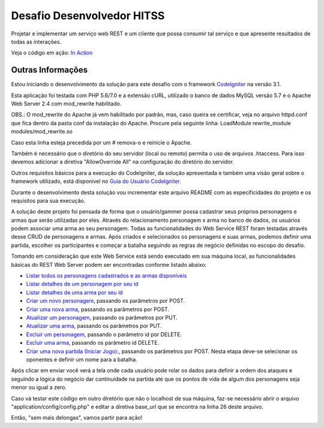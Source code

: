 ###########################
Desafio Desenvolvedor HITSS
###########################

Projetar e implementar um serviço web REST e um cliente que possa consumir tal 
serviço e que apresente resultados de todas as interações.

Veja o código em ação: `In Action <http://www.ceffsistemas.com.br/coding/desafio-desenvolvedor-hitss/>`_

******************
Outras Informações
******************

Estou iniciando o desenvolvimento da solução para este desafio com o framework 
`CodeIgniter <https://codeigniter.com/>`_ na versão 3.1.

Esta aplicação foi testada com PHP 5.6/7.0 e a extensão cURL, utilizado o banco 
de dados MySQL versão 5.7 e o Apache Web Server 2.4 com mod_rewrite habilitado.

OBS.: O mod_rewrite do Apache já vem habilitado por padrão, mas, caso queira se 
certificar, veja no arquivo httpd.conf que fica dentro da pasta conf da 
instalação do Apache. Procure pela seguinte linha: 
LoadModule rewrite_module modules/mod_rewrite.so

Caso esta linha esteja precedida por um # remova-o e reinicie o Apache.

Também é necessário que o diretório do seu servidor (local ou remoto) permita o 
uso de arquivos .htaccess. Para isso devemos adicionar a diretiva 
"AllowOverride All" na configuração do diretório do servidor.

Outros requisitos básicos para a execução do CodeIgniter, da solução 
apresentada e também uma visão geral sobre o framework utilizado, está 
disponível no `Guia do Usuário CodeIgniter <https://codeigniter.com/user_guide/>`_.

Durante o desenvolvimento desta solução vou incrementar este arquivo README com 
as especificidades do projeto e os requisitos para sua execução.

A solução deste projeto foi pensada de forma que o usuário/gammer possa 
cadastrar seus próprios personagens e armas que serão utilizadas por eles.
Através do relacionamento personagem x arma no banco de dados, os usuários 
podem associar uma arma ao seu personagem.
Todas as funcionalidades do Web Service REST foram testadas através desse CRUD 
de personagens e armas.
Após criados e selecionados os personagens e suas armas, podemos definir uma 
partida, escolher os participantes e começar a batalha seguindo as regras de 
negócio definidas no escopo do desafio.

Tomando em consideração que este Web Service está sendo executado em sua 
máquina local, as funcionalidades básicas do REST Web Server podem ser 
encontradas conforme listado abaixo:

- `Listar todos os personagens cadastrados e as armas disponíveis <http://localhost/desafio-desenvolvedor-hitss/>`_
- `Listar detalhes de um personagem por seu id <http://localhost/desafio-desenvolvedor-hitss/medieval_battle/viewcharacter/1>`_
- `Listar detalhes de uma arma por seu id <http://localhost/desafio-desenvolvedor-hitss/medieval_battle/viewweapon/1>`_
- `Criar um novo personagem <http://localhost/desafio-desenvolvedor-hitss/medieval_battle/addcharacter/>`_, passando os parâmetros por POST.
- `Criar uma nova arma <http://localhost/desafio-desenvolvedor-hitss/medieval_battle/addweapon/>`_, passando os parâmetros por POST.
- `Atualizar um personagem <http://localhost/desafio-desenvolvedor-hitss/medieval_battle/editcharacter/1>`_, passando os parâmetros por PUT.
- `Atualizar uma arma <http://localhost/desafio-desenvolvedor-hitss/medieval_battle/editweapon/1>`_, passando os parâmetros por PUT.
- `Excluir um personagem <http://localhost/desafio-desenvolvedor-hitss/medieval_battle/deletecharacter/1>`_, passando o parâmetro id por DELETE.
- `Excluir uma arma <http://localhost/desafio-desenvolvedor-hitss/medieval_battle/deleteweapon/1>`_, passando os parâmetro id DELETE.
- `Criar uma nova partida (Iniciar Jogo): <http://localhost/desafio-desenvolvedor-hitss/medieval_battle/addgame/>`_, passando os parâmetros por POST. Nesta etapa deve-se selecionar os oponentes e definir um nome para a batalha.
Após clicar em enviar você verá a tela onde cada usuário pode rolar os dados para definir a ordem dos ataques e seguindo a lógica do negócio dar continuidade na partida até que os pontos de vida de algum dos personagens seja menor ou igual a zero.

Caso vá testar este código em outro diretório que não o localhost de sua 
máquina, faz-se necessário abrir o arquivo "application/config/config.php" e 
editar a diretiva base_url que se encontra na linha 26 deste arquivo.

Então, "sem mais delongas", vamos partir para ação!
